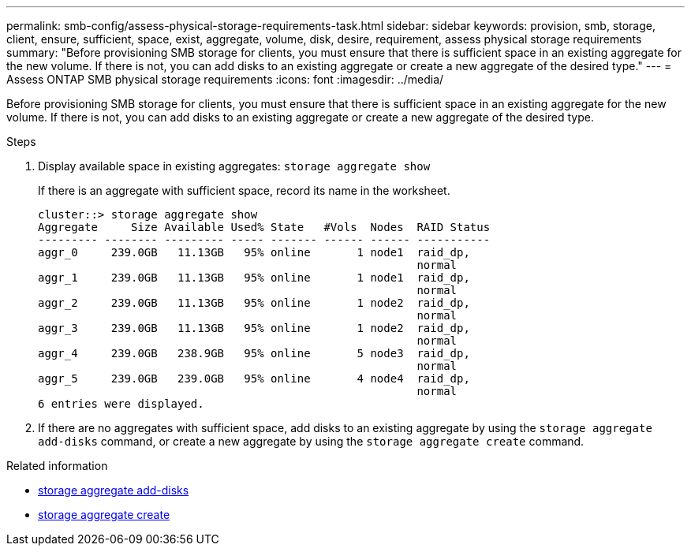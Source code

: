 ---
permalink: smb-config/assess-physical-storage-requirements-task.html
sidebar: sidebar
keywords: provision, smb, storage, client, ensure, sufficient, space, exist, aggregate, volume, disk, desire, requirement, assess physical storage requirements
summary: "Before provisioning SMB storage for clients, you must ensure that there is sufficient space in an existing aggregate for the new volume. If there is not, you can add disks to an existing aggregate or create a new aggregate of the desired type."
---
= Assess ONTAP SMB physical storage requirements
:icons: font
:imagesdir: ../media/

[.lead]
Before provisioning SMB storage for clients, you must ensure that there is sufficient space in an existing aggregate for the new volume. If there is not, you can add disks to an existing aggregate or create a new aggregate of the desired type.

.Steps

. Display available space in existing aggregates: `storage aggregate show`
+
If there is an aggregate with sufficient space, record its name in the worksheet.
+
----
cluster::> storage aggregate show
Aggregate     Size Available Used% State   #Vols  Nodes  RAID Status
--------- -------- --------- ----- ------- ------ ------ -----------
aggr_0     239.0GB   11.13GB   95% online       1 node1  raid_dp,
                                                         normal
aggr_1     239.0GB   11.13GB   95% online       1 node1  raid_dp,
                                                         normal
aggr_2     239.0GB   11.13GB   95% online       1 node2  raid_dp,
                                                         normal
aggr_3     239.0GB   11.13GB   95% online       1 node2  raid_dp,
                                                         normal
aggr_4     239.0GB   238.9GB   95% online       5 node3  raid_dp,
                                                         normal
aggr_5     239.0GB   239.0GB   95% online       4 node4  raid_dp,
                                                         normal
6 entries were displayed.
----

. If there are no aggregates with sufficient space, add disks to an existing aggregate by using the `storage aggregate add-disks` command, or create a new aggregate by using the `storage aggregate create` command.

.Related information
* link:https://docs.netapp.com/us-en/ontap-cli/storage-aggregate-add-disks.html[storage aggregate add-disks^]

* link:https://docs.netapp.com/us-en/ontap-cli/storage-aggregate-create.html[storage aggregate create^]


// 2025 July 31, ONTAPDOC-2960
// 2025 Apr 30, ONTAPDOC-2981